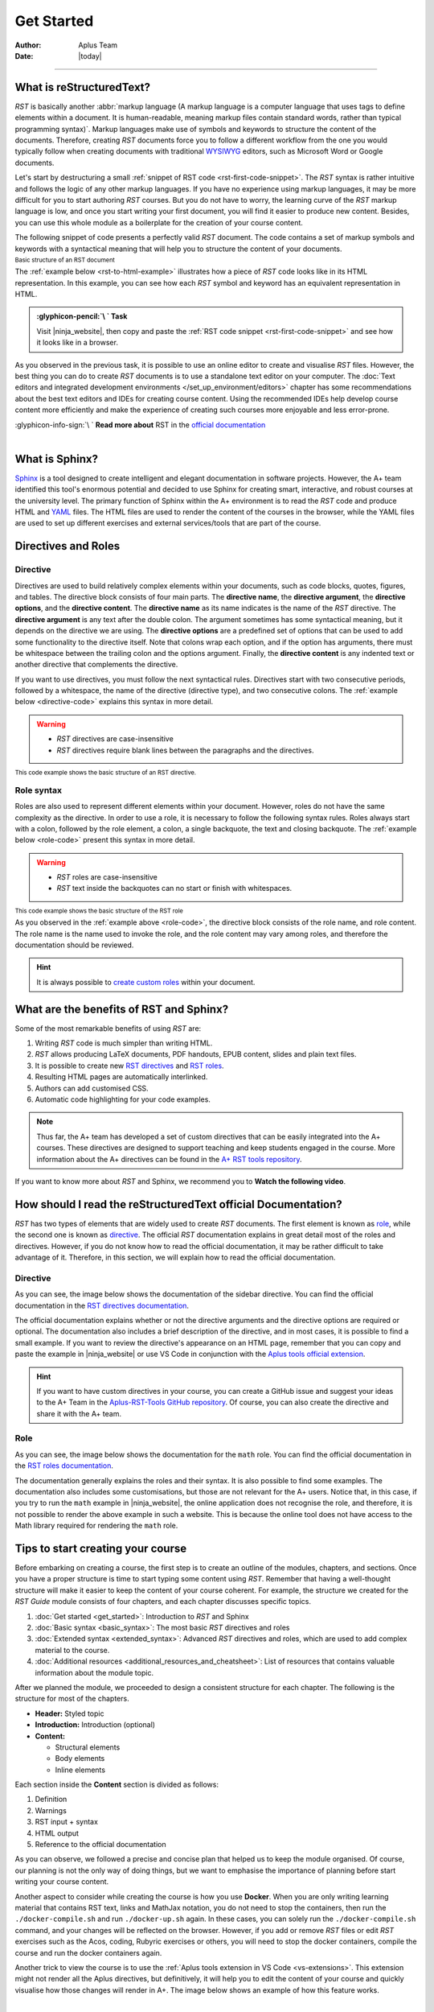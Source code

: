 Get Started
===========

:Author: Aplus Team
:Date: |today|

.. styled-topic::

  Main questions:
  	What are RST and Sphinx?

  Topics:
    In this section, we will present the following topics:

    * `What is reStructuredText?`_
    * `What is Sphinx?`_
    * `Directives and Roles`_
    * `What are the benefits of RST and Sphinx?`_
    * `How should I read the reStructuredText official Documentation?`_
    * `Tips to start creating your course`_

  Requirements:
    #. You only need basic computing and programming skills, prior knowledge about markup languages
       might be beneficial.
    #. A basic environment setup, as detailed in :doc:`Module "Set up environment" </set_up_environment/first_steps>`

  Estimated working time:
  	30 min.

::::

What is reStructuredText?
-------------------------

*RST* is basically another :abbr:`markup language (A markup language is a computer language that
uses tags to define elements within a document. It is human-readable, meaning markup files contain
standard words, rather than typical programming syntax)`. Markup languages make
use of symbols and keywords to structure the content of the documents. Therefore, creating *RST*
documents force you to follow a different workflow from the one you would typically follow when
creating documents with traditional `WYSIWYG <https://en.wikipedia.org/wiki/WYSIWYG>`_ editors, such
as Microsoft Word or Google documents.

Let's start by destructuring a small :ref:`snippet of RST code <rst-first-code-snippet>`. The
*RST* syntax is rather intuitive and follows the logic of any other markup languages. If you
have no experience using markup languages, it may be more difficult for you to start authoring *RST*
courses. But you do not have to worry, the learning curve of the *RST* markup language is low, and
once you start writing your first document, you will find it easier to produce new content. Besides,
you can use this whole module as a boilerplate for the creation of your course content.

The following snippet of code presents a perfectly valid *RST* document. The code contains a set of
markup symbols and keywords with a syntactical meaning that will help you to structure the content
of your documents.

.. _rst-first-code-snippet:

:sub:`Basic structure of an RST document`

.. annotated::

  .. code-block:: rst

    1«Chapter Title
    =============»

    1«First Section
    -------------»

    This is the first paragraph. It is tiny.

    This is the second paragraph. Note that paragraphs can span multiple
    lines, but they are still rendered as one block after compilation.
    *Italics* and **boldface** are produced this way.

    1«First Sub-Section
    .................»

    This is a link to the 2«`Aalto website <http://www.aalto.fi>`_». In RST you can also include
    images or files. The following image is taken from the internet, but you could include images
    located in your course folder.

    .. image:: https://geekyshacklebolt.files.wordpress.com/2018/07/rest.jpg
      :align: center
      :class: img-responsive

    1«Second Section
    --------------»
    Lists can also be made in RST.

    3«- Lists do not require much markup.
    - Create lists is intuitive.
    - Notice the lack of markup compared to HTML»

    Almost everything that exists in HTML can also be produced with RST.

  .. annotation::

    The "=, -, and ." symbols underline a sentence that is rendered as a heading in the browser.

  .. annotation::

    A link to the Aalto.fi website.

  .. annotation::

    An unordered list of elements.


The :ref:`example below <rst-to-html-example>` illustrates how a piece of *RST* code looks like in
its HTML representation. In this example, you can see how each *RST* symbol and keyword has an
equivalent representation in HTML.

.. _rst-to-html-example:

.. rst-tabs::

  .. tab-content:: tab-code
    :title: input: RST

    .. code-block:: rst

      Chapter Title
      =============

      First Section
      -------------

      This is the first paragraph. It is tiny.

      This is the second paragraph. Note that paragraphs can span multiple
      lines, but they are still rendered as one block after compilation.
      *Italics* and **boldface** are produced this way.

      First Sub-Section
      .................

      This is a link to the `Aalto website <http://www.aalto.fi>`. In RST you can also include
      images or files. The following image is taken from the internet, but you could include images
      located in your course folder.

      .. image:: https://geekyshacklebolt.files.wordpress.com/2018/07/rest.jpg
        :align: center
        :class: img-responsive

      1«Second Section
      --------------»
      Lists can also be made in RST.
      - Lists do not require much markup.
      - Create lists is intuitive.
      - Notice the lack of markup compared to HTML

      Almost everything that exists in HTML can also be produced with RST.

  .. tab-content:: tab-html-render
    :title: rendered: HTML

    :raw-html:`<h1>Chapter Title</h1>`
    :raw-html:`<h2>First Section</h2>`
    :raw-html:`<p>This is the first paragraph. It is tiny.</p>`
    :raw-html:`</br>`
    :raw-html:`<p>This is the second paragraph. Note that paragraphs can span multiple lines, but they are still
    rendered as one block after compilation. Italics and boldface are produced this way.</p>`
    :raw-html:`<h3>First Sub-Section¶</h3>`
    :raw-html:`<p>This is a link to the <a class="reference external" href="http://www.aalto.fi">Aalto website</a>.
    In RST you can also include images or files. The following image is taken from the internet, but you could include
    images located in your course folder.</p>`
    :raw-html:`<img alt="https://geekyshacklebolt.files.wordpress.com/2018/07/rest.jpg" class="img-responsive align-center"
    src="https://geekyshacklebolt.files.wordpress.com/2018/07/rest.jpg">`
    :raw-html:`<h2>Second Section</h2>`
    :raw-html:`<p>Lists can also be made in RST.</p>`
    :raw-html:`<ul class="simple"><li>Lists do not require much markup.</li><li>Create lists is intuitive.</li>
    <li>Notice the lack of markup compared to HTML</li></ul>`
    :raw-html:`<p>Almost everything that exists in HTML can also be produced with RST.</p>`

.. admonition:: :glyphicon-pencil:`\ ` Task
  :class: success

  Visit |ninja_website|, then copy and paste the :ref:`RST code snippet
  <rst-first-code-snippet>` and see how it looks like in a browser.

As you observed in the previous task, it is possible to use an online editor to create and visualise
*RST* files. However, the best thing you can do to create *RST* documents is to use a standalone
text editor on your computer. The :doc:`Text editors and integrated development environments
</set_up_environment/editors>` chapter has some recommendations about the best text editors and IDEs
for creating course content. Using the recommended IDEs help develop course content more efficiently
and make the experience of creating such courses more enjoyable and less error-prone.

.. rst-class:: pull-right

| :glyphicon-info-sign:`\ ` **Read more about** RST in the `official documentation
  <https://docutils.sourceforge.io/docs/ref/rst/introduction.html>`_

|

What is Sphinx?
---------------

`Sphinx <http://www.sphinx-doc.org/>`_ is a tool designed to create intelligent and elegant
documentation in software projects. However, the A+ team identified this tool's enormous potential
and decided to use Sphinx for creating smart, interactive, and robust courses at the university
level. The primary function of Sphinx within the A+ environment is to read the *RST* code and
produce HTML and `YAML <https://en.wikipedia.org/wiki/YAML>`_ files. The HTML files are used to
render the content of the courses in the browser, while the YAML files are used to set up different
exercises and external services/tools that are part of the course.

Directives and Roles
---------------------

.. _`directive-syntax`:

Directive
.........
Directives are used to build relatively complex elements within your documents, such as code blocks,
quotes, figures, and tables. The directive block consists of four main parts. The
**directive name**, the **directive argument**, the **directive options**, and the
**directive content**. The **directive name** as its name indicates is the name of the *RST*
directive. The **directive argument** is any text after the double colon. The argument sometimes has
some syntactical meaning, but it depends on the directive we are using. The **directive options**
are a predefined set of options that can be used to add some functionality to the directive itself.
Note that colons wrap each option, and if the option has arguments, there must be whitespace between
the trailing colon and the options argument. Finally, the **directive content** is any indented text
or another directive that complements the directive.

If you want to use directives, you must follow the next syntactical rules. Directives start with two
consecutive periods, followed by a whitespace, the name of the directive (directive type), and two
consecutive colons. The :ref:`example below <directive-code>` explains this syntax in more detail.

.. warning::
  * *RST* directives are case-insensitive
  * *RST* directives require blank lines between the paragraphs and the directives.

.. _directive-code:

:sub:`This code example shows the basic structure of an RST directive.`

.. annotated::

  .. code-block:: rst

    1«..»2« »3«sidebar»4«::»5« »6«Sidebar Title»
    7«  :subtitle:»8« Optional subtitle»
    7«  :class:»8« align-center»

      9«Subsequent indented lines comprise
      the body of the sidebar, and are
      interpreted as body elements.»

  .. annotation::

    All directives start with two consecutive periods.

  .. annotation::

    Whitespace between the two initial periods and the directive name.

  .. annotation::

    Directive name.

  .. annotation::

    Double colon.

  .. annotation::

    Whitespace between the double colon and the directive arguments.

  .. annotation::

    Directive arguments.

  .. annotation::

    Indented directive options.

  .. annotation::

    Option argument. (Notice that a whitespace is required between the option and the option's arguments)

  .. annotation::

    Indented directive content.

Role syntax
...........

Roles are also used to represent different elements within your document. However, roles do not have
the same complexity as the directive. In order to use a role, it is necessary to follow the
following syntax rules. Roles always start with a colon, followed by the role element, a colon, a
single backquote, the text and closing backquote. The :ref:`example below <role-code>` present this
syntax in more detail.

.. warning::
  * *RST* roles are case-insensitive
  * *RST* text inside the backquotes can no start or finish with whitespaces.

.. _role-code:

:sub:`This code example shows the basic structure of the RST role`

.. annotated::

  .. code-block:: rst

    The download role looks like follows 1«:»2«download»3«:»4«`»5«Any text </course_material/file.csv>»6«`»

    The mathematical formulas role looks like follows 1«:»2«math»3«:»4«`»5«a^2 + b^2 = c^2»6«`»

  .. annotation::

    Colon opening

  .. annotation::

    Role name

  .. annotation::

    Closing colon

  .. annotation::

    Back quote opening

  .. annotation::

    Role content

  .. annotation::

    Closing backquote


As you observed in the :ref:`example above <role-code>`, the directive block consists of the role
name, and role content. The role name is the name used to invoke the role, and the role content may
vary among roles, and therefore the documentation should be reviewed.

.. hint::

  It is always possible to `create custom roles <https://docutils.sourceforge.io/docs/ref/rst/directives.html#role>`_
  within your document.

.. _rst-benefits:

What are the benefits of RST and Sphinx?
----------------------------------------

Some of the most remarkable benefits of using *RST* are:

1. Writing *RST* code is much simpler than writing HTML.
2. *RST* allows producing LaTeX documents, PDF handouts, EPUB  content, slides and plain text files.
3. It is possible to create new `RST directives
   <https://www.sphinx-doc.org/en/master/usage/restructuredtext/basics.html#rst-directives>`_ and
   `RST roles <https://www.sphinx-doc.org/en/master/usage/restructuredtext/basics.html#roles>`_.
4. Resulting HTML pages are automatically interlinked.
5. Authors can add customised CSS.
6. Automatic code highlighting for your code examples.

.. note::

  Thus far, the A+ team has developed a set of custom directives that can be easily integrated into
  the A+ courses. These directives are designed to support teaching and keep students engaged in the
  course. More information about the A+ directives can be found in the `A+ RST tools repository
  <https://github.com/apluslms/a-plus-rst-tools/blob/master/README.md>`_.

If you want to know more about *RST* and Sphinx, we recommend you to **Watch the following video**.

.. div:: embed-responsive embed-responsive-16by9

  .. youtube:: hM4I58TA72g
    :video-height: 432
    :video-width: 768

How should I read the reStructuredText official Documentation?
--------------------------------------------------------------

*RST* has two types of elements that are widely used to create *RST* documents. The first element is
known as `role <https://docutils.sourceforge.io/docs/ref/rst/roles.html>`_, while the second one is
known as `directive <https://docutils.sourceforge.io/docs/ref/rst/directives.html>`_. The official
*RST* documentation explains in great detail most of the roles and directives. However, if you do not
know how to read the official documentation, it may be rather difficult to take advantage of it.
Therefore, in this section, we will explain how to read the official documentation.

Directive
.........

As you can see, the image below shows the documentation of the sidebar directive. You can find the
official documentation in the `RST directives documentation
<https://docutils.sourceforge.io/docs/ref/rst/directives.html#sidebar>`_.

.. image:: /images/gallery/sidebar-directive.png
  :alt: sidebar directive.
  :width: 100%
  :align: center
  :class: img-thumbnail

The official documentation explains whether or not the directive arguments and the
directive options are required or optional. The documentation also includes a brief description of
the directive, and in most cases, it is possible to find a small example. If you want to review the
directive's appearance on an HTML page, remember that you can copy and paste the
example in |ninja_website| or use VS Code in conjunction with the `Aplus tools official extension
<https://marketplace.visualstudio.com/items?itemName=apluslms.aplus-tools-official>`_.

.. hint:: If you want to have custom directives in your course, you can create a GitHub
  issue and suggest your ideas to the A+ Team in the `Aplus-RST-Tools GitHub repository
  <https://git.io/JfYIX>`_. Of course, you can also create the directive and share it with the A+
  team.

Role
....

As you can see, the image below shows the documentation for the ``math`` role. You can find the
official documentation in the `RST roles documentation
<https://docutils.sourceforge.io/docs/ref/rst/roles.html#math>`_.

.. image:: /images/gallery/math-role.png
  :alt: Math role.
  :width: 100%
  :align: center
  :class: img-thumbnail

The documentation generally explains the roles and their syntax. It is also possible to find some
examples. The documentation also includes some customisations, but those are not relevant for the A+
users. Notice that, in this case, if you try to run the ``math`` example in |ninja_website|, the
online application does not recognise the role, and therefore, it is not possible to render the above
example in such a website. This is because the online tool does not have access to the Math library
required for rendering the ``math`` role.

Tips to start creating your course
----------------------------------

Before embarking on creating a course, the first step is to create an outline of the modules,
chapters, and sections. Once you have a proper structure is time to start typing some
content using *RST*. Remember that having a well-thought structure will make it easier to keep the
content of your course coherent. For example, the structure we created for the *RST Guide* module
consists of four chapters, and each chapter discusses specific topics.

#. :doc:`Get started <get_started>`: Introduction to *RST* and Sphinx
#. :doc:`Basic syntax <basic_syntax>`: The most basic *RST* directives and roles
#. :doc:`Extended syntax <extended_syntax>`: Advanced *RST* directives and roles, which are used to
   add complex material to the course.
#. :doc:`Additional resources <additional_resources_and_cheatsheet>`: List of resources that
   contains valuable information about the module topic.

After we planned the module, we proceeded to design a consistent structure for each chapter. The
following is the structure for most of the chapters.

- **Header:** Styled topic
- **Introduction:** Introduction (optional)
- **Content:**

  - Structural elements
  - Body elements
  - Inline elements

Each section inside the **Content** section is divided as follows:

#. Definition
#. Warnings
#. RST input + syntax
#. HTML output
#. Reference to the official documentation

As you can observe, we followed a precise and concise plan that helped us to keep the module
organised. Of course, our planning is not the only way of doing things, but we want to emphasise the
importance of planning before start writing your course content.

Another aspect to consider while creating the course is how you use **Docker**. When you are only
writing learning material that contains RST text, links and MathJax notation, you do not need to
stop the containers, then run the ``./docker-compile.sh`` and run ``./docker-up.sh`` again. In these
cases, you can solely run the ``./docker-compile.sh`` command, and your changes will be reflected
on the browser. However, if you add or remove *RST* files or edit *RST* exercises such as the Acos,
coding, Rubyric exercises or others, you will need to stop the docker containers, compile the course
and run the docker containers again.

Another trick to view the course is to use the :ref:`Aplus tools extension in VS Code
<vs-extensions>`. This extension might not render all the Aplus directives, but definitively, it
will help you to edit the content of your course and quickly visualise how those changes will render
in A+. The image below shows an example of how this feature works.

.. image:: /images/gifs/vscode-visualization.gif
  :width: 100%
  :align: center

|

The *Aplus tools* VS Code extension also contains a `set of snippets
<https://marketplace.visualstudio.com/items?itemName=apluslms.aplus-tools-official#aplus-tools-1>`_
that may help you to create the course content more efficiently and will help you to avoid syntax
errors when writing *RST*.

.. |ninja_website| raw:: html

   <a href="http://rst.ninjs.org/?theme=basic#" target="_blank">rst.ninja.org</a>
